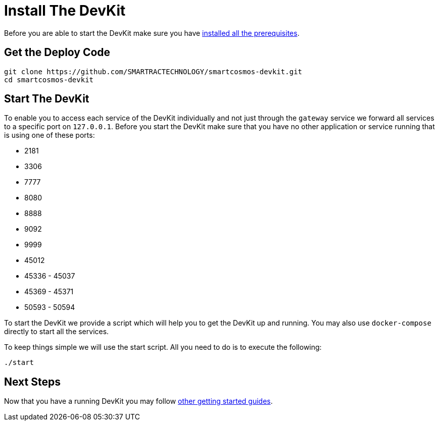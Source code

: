 = Install The DevKit

Before you are able to start the DevKit make sure you have
link:prerequisites.adoc[installed all the prerequisites].

== Get the Deploy Code

[source,bash]
----
git clone https://github.com/SMARTRACTECHNOLOGY/smartcosmos-devkit.git
cd smartcosmos-devkit
----

[[startDevKit]]
== Start The DevKit

To enable you to access each service of the DevKit individually and not just
through the `gateway` service we forward all services to a specific
port on `127.0.0.1`. Before you start the DevKit make sure that
you have no other application or service running that is using one of these
ports:

* 2181
* 3306
* 7777
* 8080
* 8888
* 9092
* 9999
* 45012
* 45336 - 45037
* 45369 - 45371
* 50593 - 50594

To start the DevKit we provide a script which will help you to get the DevKit
up and running. You may also use `docker-compose` directly
to start all the services.

To keep things simple we will use the start script. All you need to do is to
execute the following:

[source,bash]
----
./start
----

== Next Steps

Now that you have a running DevKit you may follow
link:gettings-started.adoc[other getting started guides].
